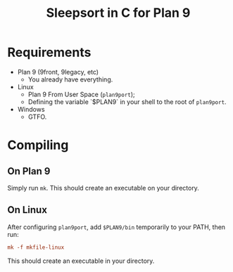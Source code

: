 #+TITLE: Sleepsort in C for Plan 9

* Requirements

- Plan 9 (9front, 9legacy, etc)
  - You already have everything.
- Linux
  - Plan 9 From User Space (=plan9port=);
  - Defining the variable `$PLAN9` in your shell to the root of
    =plan9port=.
- Windows
  - GTFO.

* Compiling

** On Plan 9

Simply run =mk=. This should create an executable on your directory.

** On Linux

After configuring =plan9port=, add =$PLAN9/bin= temporarily to your PATH,
then run:

#+begin_src rc
mk -f mkfile-linux
#+end_src

This should create an executable in your directory.

